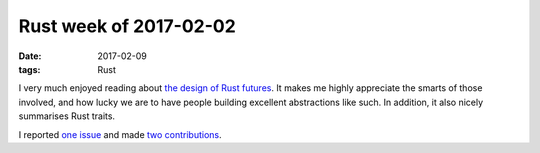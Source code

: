 Rust week of 2017-02-02
=======================

:date: 2017-02-09
:tags: Rust


I very much enjoyed reading about `the design of Rust futures`__.
It makes me highly appreciate the smarts of those involved,
and how lucky we are to have people building excellent abstractions like such.
In addition, it also nicely summarises Rust traits.

I reported `one issue`__ and made two__ contributions__.


__ http://aturon.github.io/blog/2016/09/07/futures-design

__ https://github.com/softprops/shiplift/issues/50

__ https://github.com/alexcrichton/futures-rs/pull/384
__ https://github.com/alexcrichton/futures-rs/pull/385
